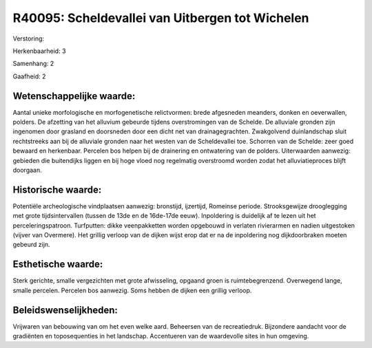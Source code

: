 R40095: Scheldevallei van Uitbergen tot Wichelen
================================================

Verstoring:

Herkenbaarheid: 3

Samenhang: 2

Gaafheid: 2


Wetenschappelijke waarde:
~~~~~~~~~~~~~~~~~~~~~~~~~

Aantal unieke morfologische en morfogenetische relictvormen: brede
afgesneden meanders, donken en oeverwallen, polders. De afzetting van
het alluvium gebeurde tijdens overstromingen van de Schelde. De
alluviale gronden zijn ingenomen door grasland en doorsneden door een
dicht net van drainagegrachten. Zwakgolvend duinlandschap sluit
rechtstreeks aan bij de alluviale gronden naar het westen van de
Scheldevallei toe. Schorren van de Schelde: zeer goed bewaard en
herkenbaar. Percelen bos helpen bij de drainering en ontwatering van de
polders. Uiterwaarden aanwezig: gebieden die buitendijks liggen en bij
hoge vloed nog regelmatig overstroomd worden zodat het alluviatieproces
blijft doorgaan.


Historische waarde:
~~~~~~~~~~~~~~~~~~~

Potentiële archeologische vindplaatsen aanwezig: bronstijd,
ijzertijd, Romeinse periode. Strooksgewijze drooglegging met grote
tijdsintervallen (tussen de 13de en de 16de-17de eeuw). Inpoldering is
duidelijk af te lezen uit het perceleringspatroon. Turfputten: dikke
veenpakketten worden opgebouwd in verlaten rivierarmen en nadien
uitgestoken (vijver van Overmere). Het grillig verloop van de dijken
wijst erop dat er na de inpoldering nog dijkdoorbraken moeten gebeurd
zijn.


Esthetische waarde:
~~~~~~~~~~~~~~~~~~~

Sterk gerichte, smalle vergezichten met grote afwisseling, opgaand
groen is ruimtebegrenzend. Overwegend lange, smalle percelen. Percelen
bos aanwezig. Soms hebben de dijken een grillig verloop.




Beleidswenselijkheden:
~~~~~~~~~~~~~~~~~~~~~

Vrijwaren van bebouwing van om het even welke aard. Beheersen van de
recreatiedruk. Bijzondere aandacht voor de gradiënten en toposequenties
in het landschap. Accentueren van de waardevolle sites in hun omgeving.
